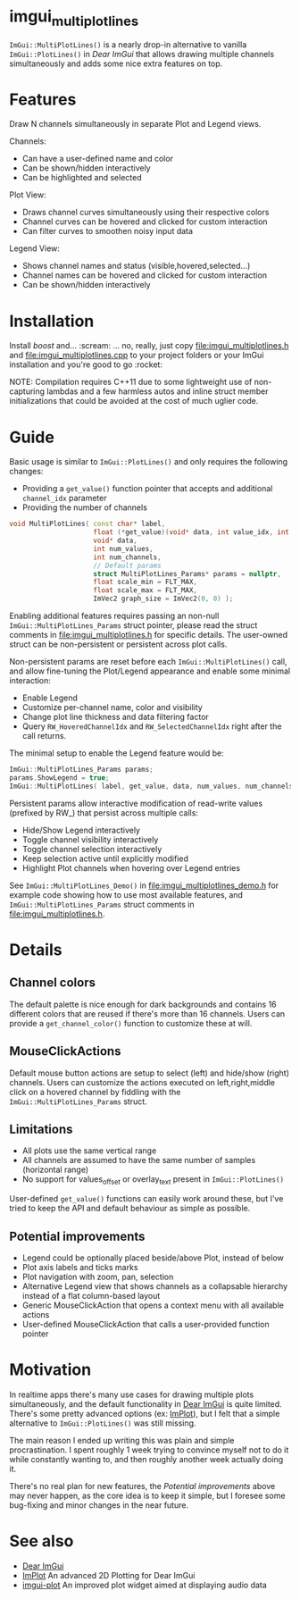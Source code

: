#+STARTUP: indent
* imgui_multiplotlines

~ImGui::MultiPlotLines()~ is a nearly drop-in alternative to vanilla
~ImGui::PlotLines()~ in [[Dear ImGui]] that allows drawing multiple channels
simultaneously and adds some nice extra features on top.

#+html: <p align="center"><img src="images/mpl_default_with_legend.png" width="500" title"Plot + Legend"/></p>

* Features

Draw N channels simultaneously in separate Plot and Legend views.

Channels:
- Can have a user-defined name and color
- Can be shown/hidden interactively
- Can be highlighted and selected

Plot View:
- Draws channel curves simultaneously using their respective colors
- Channel curves can be hovered and clicked for custom interaction
- Can filter curves to smoothen noisy input data

Legend View:
- Shows channel names and status (visible,hovered,selected...)
- Channel names can be hovered and clicked for custom interaction
- Can be shown/hidden interactively

#+html: <p align="center"><img src="images/mpl_demo.gif" width="500" title="MultiPlotLines_Demo()"/></p>

* Installation

Install /boost/ and... :scream: ... no, really, just copy
[[file:imgui_multiplotlines.h]] and [[file:imgui_multiplotlines.cpp]] to your
project folders or your ImGui installation and you're good to
go :rocket:

NOTE: Compilation requires C++11 due to some lightweight use of
non-capturing lambdas and a few harmless autos and inline struct
member initializations that could be avoided at the cost of much
uglier code.

* Guide

Basic usage is similar to ~ImGui::PlotLines()~ and only requires the following changes:
- Providing a ~get_value()~ function pointer that accepts and additional ~channel_idx~ parameter
- Providing the number of channels

#+BEGIN_SRC cpp
  void MultiPlotLines( const char* label,
                       float (*get_value)(void* data, int value_idx, int channel_idx),
                       void* data,
                       int num_values,
                       int num_channels,
                       // Default params
                       struct MultiPlotLines_Params* params = nullptr,
                       float scale_min = FLT_MAX,
                       float scale_max = FLT_MAX,
                       ImVec2 graph_size = ImVec2(0, 0) );
#+END_SRC

Enabling additional features requires passing an non-null
~ImGui::MultiPlotLines_Params~ struct pointer, please read the struct
comments in [[file:imgui_multiplotlines.h]] for specific details. The
user-owned struct can be non-persistent or persistent across plot
calls.

Non-persistent params are reset before each ~ImGui::MultiPlotLines()~
call, and allow fine-tuning the Plot/Legend appearance and enable some
minimal interaction:
- Enable Legend
- Customize per-channel name, color and visibility
- Change plot line thickness and data filtering factor
- Query ~RW_HoveredChannelIdx~ and ~RW_SelectedChannelIdx~ right after
  the call returns.

The minimal setup to enable the Legend feature would be:
#+BEGIN_SRC cpp
  ImGui::MultiPlotLines_Params params;
  params.ShowLegend = true;
  ImGui::MultiPlotLines( label, get_value, data, num_values, num_channels, &params );
#+END_SRC

Persistent params allow interactive modification of read-write values
(prefixed by RW_) that persist across multiple calls:
- Hide/Show Legend interactively
- Toggle channel visibility interactively
- Toggle channel selection interactively
- Keep selection active until explicitly modified
- Highlight Plot channels when hovering over Legend entries

See ~ImGui::MultiPlotLines_Demo()~ in [[file:imgui_multiplotlines_demo.h]]
for example code showing how to use most available features, and
~ImGui::MultiPlotLines_Params~ struct comments in [[file:imgui_multiplotlines.h]].

* Details
** Channel colors
The default palette is nice enough for dark backgrounds and contains
16 different colors that are reused if there's more than 16
channels. Users can provide a ~get_channel_color()~ function to
customize these at will.
** MouseClickActions
Default mouse button actions are setup to select (left) and hide/show
(right) channels. Users can customize the actions executed on
left,right,middle click on a hovered channel by fiddling with the
~ImGui::MultiPlotLines_Params~ struct.
** Limitations
- All plots use the same vertical range
- All channels are assumed to have the same number of samples (horizontal range)
- No support for values_offset or overlay_text present in ~ImGui::PlotLines()~
User-defined ~get_value()~ functions can easily work around these, but
I've tried to keep the API and default behaviour as simple as possible.
** Potential improvements
- Legend could be optionally placed beside/above Plot, instead of below
- Plot axis labels and ticks marks
- Plot navigation with zoom, pan, selection
- Alternative Legend view that shows channels as a collapsable
  hierarchy instead of a flat column-based layout
- Generic MouseClickAction that opens a context menu with all available actions
- User-defined MouseClickAction that calls a user-provided function pointer

* Motivation

In realtime apps there's many use cases for drawing multiple plots
simultaneously, and the default functionality in [[https://github.com/ocornut/imgui/][Dear ImGui]] is quite
limited. There's some pretty advanced options (ex: [[https://github.com/epezent/implot][ImPlot]]), but I felt
that a simple alternative to ~ImGui::PlotLines()~ was still missing.

The main reason I ended up writing this was plain and simple
procrastination. I spent roughly 1 week trying to convince myself not
to do it while constantly wanting to, and then roughly another week
actually doing it.

There's no real plan for new features, the /Potential improvements/
above may never happen, as the core idea is to keep it simple, but I
foresee some bug-fixing and minor changes in the near future.

* See also
- [[https://github.com/ocornut/imgui/][Dear ImGui]]
- [[https://github.com/epezent/implot][ImPlot]] An advanced 2D Plotting for Dear ImGui
- [[https://github.com/soulthreads/imgui-plot][imgui-plot]] An improved plot widget aimed at displaying audio data
